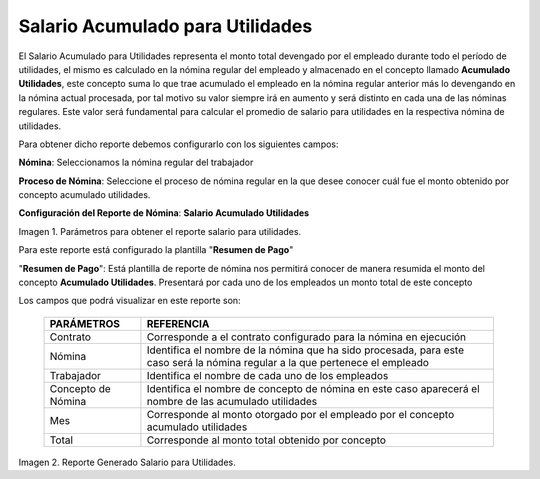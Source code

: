 
.. |Salario para Utilidades| image:: resources/salaryprofit.png
.. |Reporte Salario para Utilidades| image:: resources/salaryprofit.png

.. _documento/salario-acumulado-para-utilidades:

**Salario Acumulado para Utilidades**
=====================================

El Salario Acumulado para Utilidades representa el monto total devengado por el empleado durante todo el período de utilidades, el mismo es calculado en la nómina regular del empleado y almacenado en el concepto llamado **Acumulado Utilidades**, este concepto suma lo que trae acumulado el empleado en la nómina regular anterior más lo devengando en la nómina actual procesada, por tal motivo su valor siempre irá en aumento y será distinto en cada una de las nóminas regulares. Este valor será fundamental para calcular el promedio de salario para utilidades en la respectiva nómina de utilidades.

Para obtener dicho reporte debemos configurarlo con los siguientes campos:

**Nómina**: Seleccionamos la nómina regular del trabajador

**Proceso de Nómina**: Seleccione el proceso de nómina regular en la que desee conocer cuál fue el monto obtenido por concepto acumulado utilidades.

**Configuración del Reporte de Nómina**: **Salario Acumulado Utilidades**

|Reporte Salario para Utilidades|

Imagen 1. Parámetros para obtener el reporte salario para utilidades.

Para este reporte está configurado la plantilla "**Resumen de Pago**"

"**Resumen de Pago**": Está plantilla de reporte de nómina nos permitirá conocer de manera resumida el monto del concepto **Acumulado Utilidades**. Presentará por cada uno  de los empleados un monto total de este concepto

Los campos que podrá visualizar en este reporte son:

    +-----------------------------------------------+-----------------------------------------------+
    |          **PARÁMETROS**                       |             **REFERENCIA**                    |
    +===============================================+===============================================+
    |  Contrato                                     | Corresponde a el contrato configurado para la |
    |                                               | nómina en ejecución                           |
    +-----------------------------------------------+-----------------------------------------------+
    |  Nómina                                       | Identifica el nombre de la nómina que ha sido |
    |                                               | procesada, para este caso será la nómina      |
    |                                               | regular a la que pertenece el empleado        |
    +-----------------------------------------------+-----------------------------------------------+
    |  Trabajador                                   | Identifica el nombre de cada uno de los       |
    |                                               | empleados                                     |
    +-----------------------------------------------+-----------------------------------------------+
    |  Concepto de Nómina                           | Identifica el nombre de concepto de nómina    |
    |                                               | en este caso aparecerá el nombre de las       |
    |                                               | acumulado utilidades                          |
    +-----------------------------------------------+-----------------------------------------------+
    |  Mes                                          | Corresponde al monto otorgado por el empleado |
    |                                               | por el concepto acumulado utilidades          |
    +-----------------------------------------------+-----------------------------------------------+
    |  Total                                        | Corresponde al monto total obtenido por       |
    |                                               | concepto                                      |
    +-----------------------------------------------+-----------------------------------------------+

|Salario para Utilidades|

Imagen 2. Reporte Generado Salario para Utilidades.
